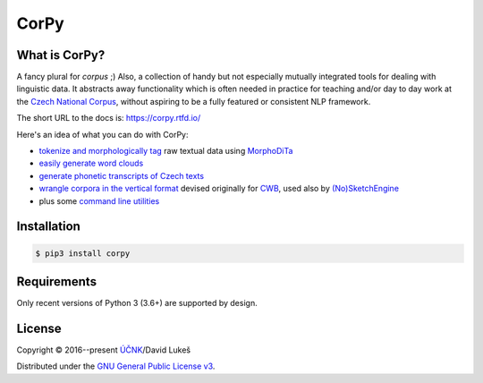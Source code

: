 =====
CorPy
=====

.. image:: https://readthedocs.org/projects/corpy/badge/?version=latest
   :target: https://corpy.readthedocs.io/en/latest/?badge=latest
   :alt: Documentation Status

What is CorPy?
==============

A fancy plural for *corpus* ;) Also, a collection of handy but not especially
mutually integrated tools for dealing with linguistic data. It abstracts away
functionality which is often needed in practice for teaching and/or day to day
work at the `Czech National Corpus <https://korpus.cz>`__, without aspiring to
be a fully featured or consistent NLP framework.

The short URL to the docs is: https://corpy.rtfd.io/

Here's an idea of what you can do with CorPy:

- `tokenize and morphologically tag
  <https://corpy.rtfd.io/en/latest/guides/morphodita.html>`__ raw textual data
  using `MorphoDiTa <https://github.com/ufal/morphodita>`__
- `easily generate word clouds
  <https://corpy.rtfd.io/en/latest/guides/vis.html>`__
- `generate phonetic transcripts of Czech texts
  <https://corpy.rtfd.io/en/latest/guides/phonetics_cs.html>`__
- `wrangle corpora in the vertical format
  <https://corpy.rtfd.io/en/latest/guides/vertical.html>`__ devised originally
  for `CWB <http://cwb.sourceforge.net/>`__, used also by `(No)SketchEngine
  <https://nlp.fi.muni.cz/trac/noske/>`__
- plus some `command line utilities
  <https://corpy.rtfd.io/en/latest/guides/cli.html>`__

Installation
============

.. code:: bash

   $ pip3 install corpy

Requirements
============

Only recent versions of Python 3 (3.6+) are supported by design.

.. license-marker

License
=======

Copyright © 2016--present `ÚČNK <http://korpus.cz>`__/David Lukeš

Distributed under the `GNU General Public License v3
<http://www.gnu.org/licenses/gpl-3.0.en.html>`__.
